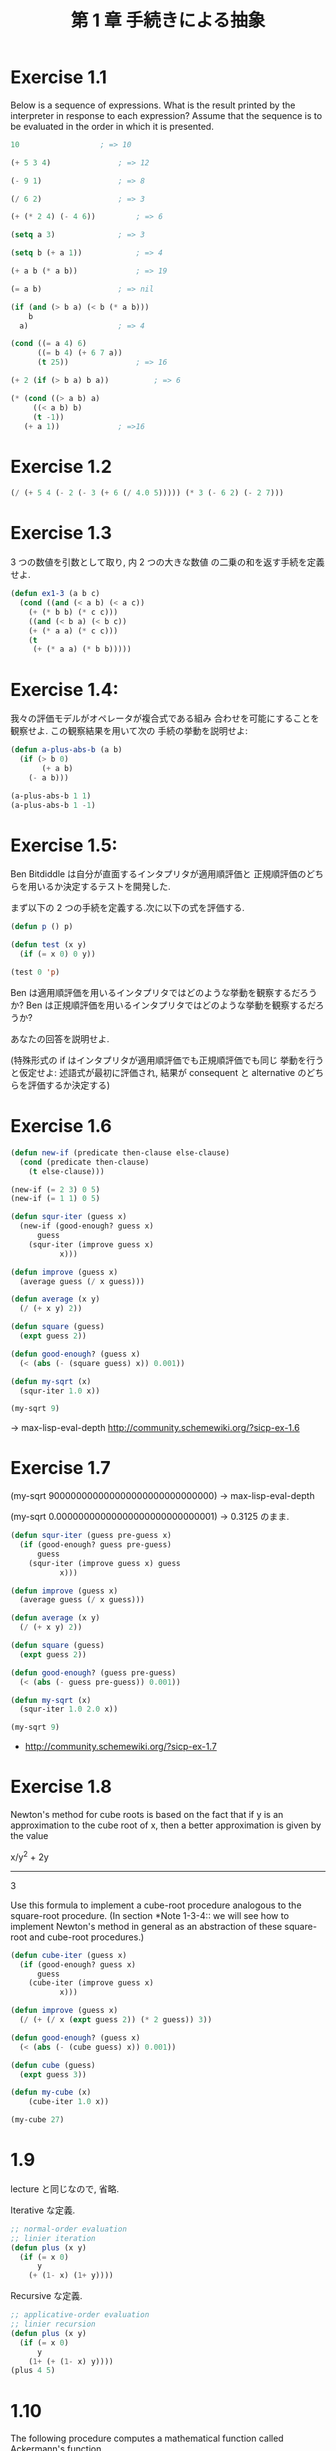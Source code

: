 #+title: 第 1 章 手続きによる抽象

* Exercise 1.1
  Below is a sequence of expressions.  What is the
  result printed by the interpreter in response to each expression?
  Assume that the sequence is to be evaluated in the order in which
  it is presented.

#+begin_src emacs-lisp
10					; => 10

(+ 5 3 4)				; => 12

(- 9 1)					; => 8

(/ 6 2) 				; => 3

(+ (* 2 4) (- 4 6))			; => 6

(setq a 3)				; => 3

(setq b (+ a 1))			; => 4

(+ a b (* a b))				; => 19

(= a b)					; => nil

(if (and (> b a) (< b (* a b)))
    b
  a)					; => 4

(cond ((= a 4) 6)
      ((= b 4) (+ 6 7 a))
      (t 25))				; => 16

(+ 2 (if (> b a) b a))			; => 6

(* (cond ((> a b) a)
	 ((< a b) b)
	 (t -1))
   (+ a 1))				; =>16
#+end_src

* Exercise 1.2

#+begin_src emacs-lisp
(/ (+ 5 4 (- 2 (- 3 (+ 6 (/ 4.0 5))))) (* 3 (- 6 2) (- 2 7)))
#+end_src

* Exercise 1.3
  3 つの数値を引数として取り, 内 2 つの大きな数値
  の二乗の和を返す手続を定義せよ.

#+begin_src emacs-lisp
(defun ex1-3 (a b c)
  (cond ((and (< a b) (< a c))
	(+ (* b b) (* c c)))
	((and (< b a) (< b c))
	(+ (* a a) (* c c)))
	(t
	 (+ (* a a) (* b b)))))
#+end_src

* Exercise 1.4:
  我々の評価モデルがオペレータが複合式である組み
  合わせを可能にすることを観察せよ. この観察結果を用いて次の
  手続の挙動を説明せよ:
  
#+begin_src emacs-lisp
(defun a-plus-abs-b (a b)
  (if (> b 0)
       (+ a b)
    (- a b)))

(a-plus-abs-b 1 1)
(a-plus-abs-b 1 -1)
#+end_src

* Exercise 1.5:
  Ben Bitdiddle は自分が直面するインタプリタが適用順評価と
  正規順評価のどちらを用いるか決定するテストを開発した.

  まず以下の 2 つの手続を定義する.次に以下の式を評価する.

#+begin_src emacs-lisp
(defun p () p)

(defun test (x y)
  (if (= x 0) 0 y))

(test 0 'p)
#+end_src

Ben は適用順評価を用いるインタプリタではどのような挙動を観察するだろうか? 
Ben は正規順評価を用いるインタプリタではどのような挙動を観察するだろうか? 

あなたの回答を説明せよ. 

(特殊形式の if はインタプリタが適用順評価でも正規順評価でも同じ
挙動を行うと仮定せよ:
述語式が最初に評価され, 
結果が consequent と alternative のどちらを評価するか決定する)

* Exercise 1.6

#+begin_src emacs-lisp
(defun new-if (predicate then-clause else-clause)
  (cond (predicate then-clause)
	(t else-clause)))

(new-if (= 2 3) 0 5)
(new-if (= 1 1) 0 5)

(defun squr-iter (guess x)
  (new-if (good-enough? guess x)
      guess
    (squr-iter (improve guess x)
	       x)))

(defun improve (guess x)
  (average guess (/ x guess)))

(defun average (x y)
  (/ (+ x y) 2))

(defun square (guess)
  (expt guess 2))

(defun good-enough? (guess x)
  (< (abs (- (square guess) x)) 0.001))

(defun my-sqrt (x)
  (squr-iter 1.0 x))
  
(my-sqrt 9)
#+end_src

-> max-lisp-eval-depth
  http://community.schemewiki.org/?sicp-ex-1.6

* Exercise 1.7

(my-sqrt 900000000000000000000000000000)
-> max-lisp-eval-depth

(my-sqrt 0.00000000000000000000000000001)
-> 0.3125 のまま.

#+begin_src emacs-lisp
(defun squr-iter (guess pre-guess x)
  (if (good-enough? guess pre-guess)
      guess
    (squr-iter (improve guess x) guess
	       x)))

(defun improve (guess x)
  (average guess (/ x guess)))

(defun average (x y)
  (/ (+ x y) 2))

(defun square (guess)
  (expt guess 2))

(defun good-enough? (guess pre-guess)
  (< (abs (- guess pre-guess)) 0.001))

(defun my-sqrt (x)
  (squr-iter 1.0 2.0 x))

(my-sqrt 9)

#+end_src

- http://community.schemewiki.org/?sicp-ex-1.7

* Exercise 1.8
  Newton's method for cube roots is based on the
  fact that if y is an approximation to the cube root of x, then a
  better approximation is given by the value
  
  x/y^2 + 2y
  ----------
      3
  
  Use this formula to implement a cube-root procedure analogous to
  the square-root procedure.  (In section *Note 1-3-4:: we will see
  how to implement Newton's method in general as an abstraction of
  these square-root and cube-root procedures.)

#+begin_src emacs-lisp
(defun cube-iter (guess x)
  (if (good-enough? guess x)
      guess
    (cube-iter (improve guess x)
	       x)))

(defun improve (guess x)
  (/ (+ (/ x (expt guess 2)) (* 2 guess)) 3))

(defun good-enough? (guess x)
  (< (abs (- (cube guess) x)) 0.001))

(defun cube (guess)
  (expt guess 3))

(defun my-cube (x)
    (cube-iter 1.0 x))

(my-cube 27)
#+end_src

* 1.9
  lecture と同じなので, 省略.

  Iterative な定義.

 #+begin_src emacs-lisp
;; normal-order evaluation
;; linier iteration
(defun plus (x y)
  (if (= x 0)
      y
    (+ (1- x) (1+ y))))
#+end_src

   Recursive な定義.

#+begin_src emacs-lisp
;; applicative-order evaluation
;; linier recursion
(defun plus (x y)
  (if (= x 0)
      y
    (1+ (+ (1- x) y))))
(plus 4 5)
#+end_src

* 1.10
  The following procedure computes a mathematical
  function called Ackermann's function.

#+begin_src emacs-lisp
(defun A (x y)
  (cond ((= y 0) 0)
	((= x 0) (* 2 y))
	((= y 1) 2)
	(t (A (- x 1)
		 (A x (- y 1))))))
#+end_src

What are the values of the following expressions?

#+begin_src emacs-lisp
(A 1 10)				; => 1024

(A 2 4)					; => 65536

(A 3 3)					; => 65536
#+end_src

Consider the following procedures, where `A' is the procedure

#+begin_src emacs-lisp
(defun k (n) (* 5 n n))
;; 5n^2
(k 2)					; => 20

;; ------------------
(defun f (n) (A 0 n))
;; 2n
(f 1)					; => 2
(f 2)					; => 4
(f 4)					; => 8

;; ------------------
(defun g (n) (A 1 n))
;; 2^n
(g 1)					; => 2
(g 2)					; => 4
(g 3)					; => 8
(g 4)					; => 16

;; ------------------
;; 2^2^2^2^...(n times)
(defun h (n) (A 2 n))
(h 1)					; => 2
(A 2 1)					; => 2

(h 2)					; => 4
(h 3)					; => 16
(h 4)					; => 65536
;; (h 5)				; => error.

#+end_src

Give concise mathematical definitions for the functions computed
by the procedures `f', `g', and `h' for positive integer values of
n.  For example, `(k n)' computes 5n^2.

- http://community.schemewiki.org/?sicp-ex-1.10


* 1.11:
  A function f is defined by the rule that
  - f (n) = n , if n<3 
  - f (n) = f (n - 1) + 2f (n - 2) + 3f (n - 3) , if n>= 3. 

  - http://community.schemewiki.org/?sicp-ex-1.11

** recursive process 
  Write a procedure that computes f by means of a recursive process.

#+begin_src emacs-lisp
(defun f (n)
  (if (< n 3)
      n
      (+ (f (- n 1))
	 (* 2 (f (- n 2)))
	 (* 3 (f (- n 3))))))

(f 2)				; => 2
(f 3)				; => 4
(f 5)				; => 25
#+end_src

** iterative
  Write a procedure that computes f 
  by means of an iterative process.

  #+begin_src emacs-lisp
(defun f (n)
  (defun fn-iter (count n f1 f2 f3) 
    (if (= count n)
	f3
	(fn-iter (+ count 1) n f2 f3 (+ (* 3 f1) (* 2 f2) f3))))
  
  (if (< n 3)
      n
      (fn-iter 2 n 0 1 2)))

(f 1)
(f 3)
(f 4)
(f 5)
#+end_src

* Exercise 1.12:* 
  The following pattern of numbers is called "Pascal's triangle".

#+begin_src text
                  1
                1   1
              1   2   1
            1   3   3   1
          1   4   6   4   1
#+end_src

  The numbers at the edge of the triangle are all 1, and each number
  inside the triangle is the sum of the two numbers above it.(4)
  Write a procedure that computes elements of Pascal's triangle by
  means of a recursive process.

#+begin_src emacs-lisp
(defun pascal (row col)
  (cond ((eq col 1)
	 1)
	((eq row 1)
	 1)
	(t
	 (+ (pascal (1- row) col) (pascal row (1- col))))))
  
(pascal 1 1)
(pascal 2 1)				; => 1
(pascal 1 2)				; => 1
(pascal 2 2)				; => 2
(pascal 2 3)				; => 3
(pascal 3 3)				; => 6
#+end_src

* Exercise 1.13:* 
  Prove that _Fib_(n) is the closest integer to
  [phi]^n/[sqrt] (5), where [phi] = (1 + [sqrt] (5))/2.  Hint: Let
  [illegiblesymbol] = (1 - [sqrt] (5))/2.  Use induction and the
  definition of the Fibonacci numbers (see section *Note 1-2-2::) to
  prove that _Fib_(n) = ([phi]^n - [illegiblesymbol]^n)/[sqrt] (5).

  skip :)

* Exercise 1.14,15 
  skip :)

* Exercise 1.16

#+begin_src emacs-lisp
(defun fast-expt (b n) 
  (defun iter (a b n)
    (if (= n 0)
	a
	(if (even n)
	    (iter a (square b) (/ n 2))
	    (iter (* a b) b (- n 1)))))
  (iter 1 b n))

(defun even (n) (= (% n 2) 0))
(defun square (x) (* x x))

(even 2)
(even 3)

(fast-expt 2 0)
(fast-expt 2 1) 
(fast-expt 2 2)
(fast-expt 2 4) 
(fast-expt 2 8) 
(fast-expt 2 16)
#+end_src

* 
  
- [[http://community.schemewiki.org/?sicp-solutions][sicp-solutions]]
